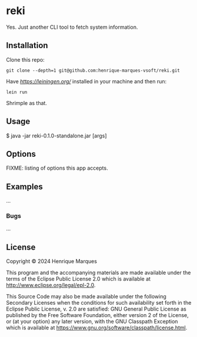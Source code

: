 * reki

 Yes. Just another CLI tool to fetch system information. 

** Installation

Clone this repo:
 #+begin_src 
git clone --depth=1 git@github.com:henrique-marques-vsoft/reki.git
 #+end_src

Have [[Leiningen][https://leiningen.org/]] installed in your machine and then run:
 #+begin_src 
   lein run
 #+end_src
 
Shrimple as that.

** Usage

    $ java -jar reki-0.1.0-standalone.jar [args]

** Options

FIXME: listing of options this app accepts.

** Examples

...

*** Bugs

...

** License

Copyright © 2024 Henrique Marques

This program and the accompanying materials are made available under the
terms of the Eclipse Public License 2.0 which is available at
http://www.eclipse.org/legal/epl-2.0.

This Source Code may also be made available under the following Secondary
Licenses when the conditions for such availability set forth in the Eclipse
Public License, v. 2.0 are satisfied: GNU General Public License as published by
the Free Software Foundation, either version 2 of the License, or (at your
option) any later version, with the GNU Classpath Exception which is available
at https://www.gnu.org/software/classpath/license.html.
